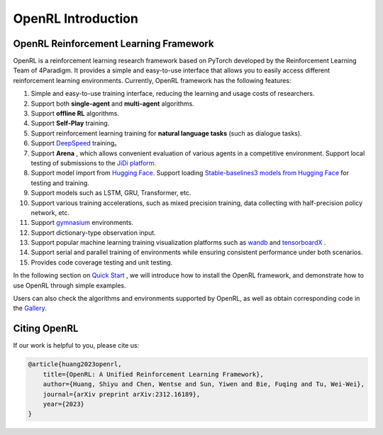 OpenRL Introduction
===============================

OpenRL Reinforcement Learning Framework
-------------------------------

OpenRL is a reinforcement learning research framework based on PyTorch developed by the Reinforcement Learning Team of 4Paradigm.
It provides a simple and easy-to-use interface that allows you to easily access different reinforcement learning environments.
Currently, OpenRL framework has the following features:

#. Simple and easy-to-use training interface, reducing the learning and usage costs of researchers.
#. Support both **single-agent** and **multi-agent** algorithms.
#. Support **offline RL** algorithms.
#. Support **Self-Play** training.
#. Support reinforcement learning training for **natural language tasks** (such as dialogue tasks).
#. Support `DeepSpeed <../quick_start/train_nlp.html#accelerate-training-with-deepspeed>`_ training。
#. Support **Arena** , which allows convenient evaluation of various agents in a competitive environment. Support local testing of submissions to the `JiDi platform <http://www.jidiai.cn/>`_.
#. Support model import from `Hugging Face <https://huggingface.co/models>`_. Support loading `Stable-baselines3 models from Hugging Face <https://openrl-docs.readthedocs.io/en/latest/sb3/index.html>`_ for testing and training.
#. Support models such as LSTM, GRU, Transformer, etc.
#. Support various training accelerations, such as mixed precision training, data collecting with half-precision policy network, etc.
#. Support `gymnasium <https://gymnasium.farama.org/>`_ environments.
#. Support dictionary-type observation input.
#. Support popular machine learning training visualization platforms such as `wandb <https://wandb.ai/>`_ and `tensorboardX <https://tensorboardx.readthedocs.io/en/latest/index.html>`_ .
#. Support serial and parallel training of environments while ensuring consistent performance under both scenarios.
#. Provides code coverage testing and unit testing.


In the following section on `Quick Start <../quick_start/index.html>`_ , we will introduce how to install the OpenRL framework,
and demonstrate how to use OpenRL through simple examples.

Users can also check the algorithms and environments supported by OpenRL, as well as obtain corresponding code in the `Gallery <https://github.com/OpenRL-Lab/openrl/blob/main/Gallery.md>`_.

Citing OpenRL
------------------------

If our work is helpful to you, please cite us:

.. code-block:: bibtex

    @article{huang2023openrl,
        title={OpenRL: A Unified Reinforcement Learning Framework},
        author={Huang, Shiyu and Chen, Wentse and Sun, Yiwen and Bie, Fuqing and Tu, Wei-Wei},
        journal={arXiv preprint arXiv:2312.16189},
        year={2023}
    }